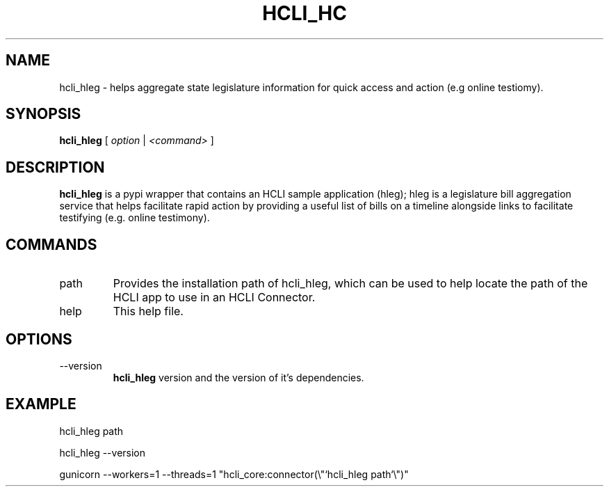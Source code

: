 .TH HCLI_HC 1 "SEPTEMBER 2023" Linux "User Manuals"
.SH NAME
hcli_hleg \- helps aggregate state legislature information for quick access and action (e.g online testiomy).
.SH SYNOPSIS
.B hcli_hleg
[
.I option
|
.I <command>
]
.SH DESCRIPTION
.B hcli_hleg
is a pypi wrapper that contains an HCLI sample application (hleg); hleg is a legislature bill aggregation service that helps facilitate rapid action by providing a useful list of bills on a timeline alongside links to facilitate testifying (e.g. online testimony).

.SH COMMANDS
.IP "path"
Provides the installation path of hcli_hleg, which can be used to help locate the path of the HCLI app to use in an HCLI Connector.
.IP help
This help file.
.SH OPTIONS
.IP --version
.B hcli_hleg
version and the version of it's dependencies.
.SH EXAMPLE
hcli_hleg path

hcli_hleg --version

gunicorn --workers=1 --threads=1 "hcli_core:connector(\\"`hcli_hleg path`\\")"
